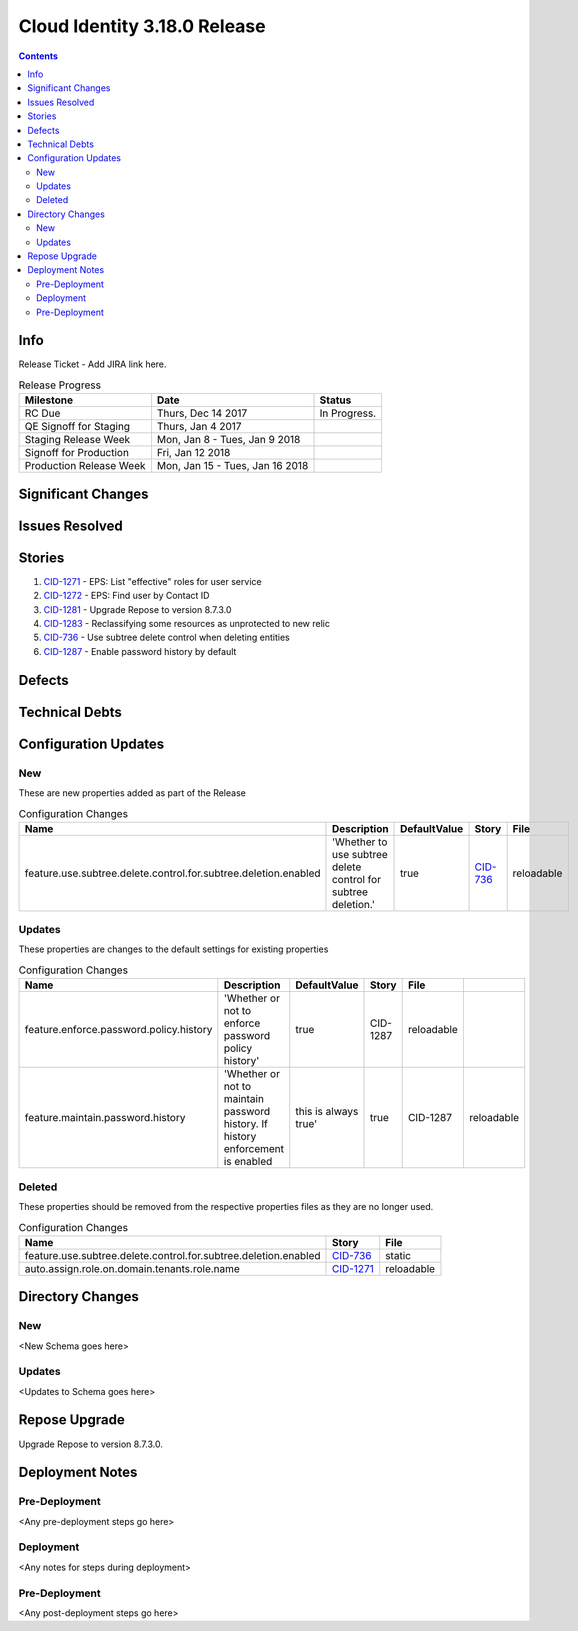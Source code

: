 Cloud Identity 3.18.0 Release
==============================
.. _CID-1271:  https://jira.rax.io/browse/CID-1271
.. _CID-1272:  https://jira.rax.io/browse/CID-1272
.. _CID-1281:  https://jira.rax.io/browse/CID-1281
.. _CID-1283:  https://jira.rax.io/browse/CID-1283
.. _CID-736:  https://jira.rax.io/browse/CID-736
.. _CID-1287:  https://jira.rax.io/browse/CID-1287
.. contents::

Info
----

Release Ticket  - Add JIRA link here.

.. csv-table:: Release Progress
   :header: Milestone, Date, Status

   RC Due, "Thurs, Dec 14 2017", In Progress.
   QE Signoff for Staging, "Thurs, Jan 4 2017",
   Staging Release Week, "Mon, Jan 8 - Tues, Jan 9 2018",
   Signoff for Production, "Fri, Jan 12 2018",
   Production Release Week, "Mon, Jan 15 - Tues, Jan 16 2018",


Significant Changes
-------------------


Issues Resolved
---------------

Stories
-------

#. `CID-1271`_ - EPS: List "effective" roles for user service
#. `CID-1272`_ - EPS: Find user by Contact ID
#. `CID-1281`_ - Upgrade Repose to version 8.7.3.0
#. `CID-1283`_ -  Reclassifying some resources as unprotected to new relic
#. `CID-736`_ - Use subtree delete control when deleting entities
#. `CID-1287`_ -  Enable password history by default

Defects
-------


Technical Debts
---------------


Configuration Updates
---------------------

---
New
---
These are new properties added as part of the Release

.. csv-table:: Configuration Changes
   :header: "Name", "Description", "DefaultValue", "Story", "File"

   feature.use.subtree.delete.control.for.subtree.deletion.enabled, 'Whether to use subtree delete control for subtree deletion.', true, `CID-736`_, reloadable

-------
Updates
-------
These properties are changes to the default settings for existing properties

.. csv-table:: Configuration Changes
   :header: "Name", "Description", "DefaultValue", "Story", "File"

   feature.enforce.password.policy.history, 'Whether or not to enforce password policy history', true, CID-1287, reloadable
   feature.maintain.password.history, 'Whether or not to maintain password history. If history enforcement is enabled, this is always true', true, CID-1287, reloadable

-------
Deleted
-------

These properties should be removed from the respective properties files as they are no longer used.

.. csv-table:: Configuration Changes
   :header: "Name", "Story", "File"

   feature.use.subtree.delete.control.for.subtree.deletion.enabled, `CID-736`_, static
   auto.assign.role.on.domain.tenants.role.name,`CID-1271`_,reloadable

Directory Changes
------------------

---
New
---
<New Schema goes here>

-------
Updates
-------
<Updates to Schema goes here>

Repose Upgrade
--------------

Upgrade Repose to version 8.7.3.0.

Deployment Notes
----------------

--------------
Pre-Deployment
--------------

<Any pre-deployment steps go here>

-----------
Deployment
-----------

<Any notes for steps during deployment>

---------------
Pre-Deployment
---------------

<Any post-deployment steps go here>
